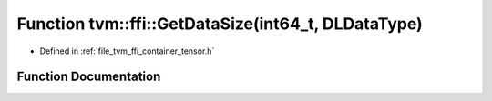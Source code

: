.. _exhale_function_tensor_8h_1aec30888d07076fa5f78d95d0f9145626:

Function tvm::ffi::GetDataSize(int64_t, DLDataType)
===================================================

- Defined in :ref:`file_tvm_ffi_container_tensor.h`


Function Documentation
----------------------


.. doxygenfunction:: tvm::ffi::GetDataSize(int64_t, DLDataType)
   :project: tvm-ffi